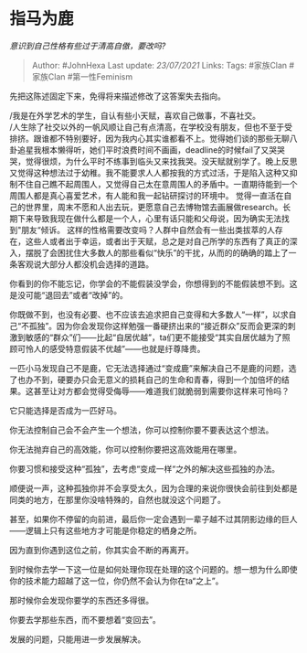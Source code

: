 * 指马为鹿
  :PROPERTIES:
  :CUSTOM_ID: 指马为鹿
  :END:

/意识到自己性格有些过于清高自傲，要改吗?/

#+BEGIN_QUOTE
  Author: #JohnHexa Last update: /23/07/2021/ Links: Tags: #家族Clan
  #家族Clan #第一性Feminism
#+END_QUOTE

先把这陈述固定下来，免得将来描述修改了这答案失去指向。

/我是在外学艺术的学生，自认有些小天赋，喜欢自己做事，不喜社交。\\
/人生除了社交以外的一帆风顺让自己有点清高，在学校没有朋友，但也不至于受排挤。跟谁都不特别要好，因为我内心其实谁都看不上。觉得她们谈的那些无聊八卦追星我根本懒得听，她们平时浪费时间不画画，deadline的时候fail了又哭哭哭，觉得很烦，为什么平时不练事到临头又来找我哭。没天赋就别学了。晚上反思又觉得这种想法过于幼稚。我不能要求人人都按我的方式过活，于是陷入这种又抑制不住自己瞧不起周围人，又觉得自己太在意周围人的矛盾中。一直期待能到一个周围人都是真心喜爱艺术，有人能和我一起钻研探讨的环境中。
觉得一直活在自己的世界里，周末不愿和人出去玩，更愿意自己去博物馆去画展做research。长期下来导致我现在做什么都是一个人，心里有话只能和父母说，因为确实无法找到"朋友“倾诉。
这样的性格需要改变吗？人群中自然会有一些出类拔萃的人存在，这些人或者出于幸运，或者出于天赋，总之是对自己所学的东西有了真正的深入，摆脱了会困扰住大多数人的那些看似“快乐”的干扰，从而的的确确的踏上了一条客观说大部分人都没机会选择的道路。

你看到的你不能忘记，你学会的不能假装没学会，你想得到的不能假装想不到。这是没可能“退回去”或者“改掉”的。

你既做不到，也没有必要、也不应该去追求把自己变得和大多数人“一样”，以求自己“不孤独”。因为你会发现你这样勉强一番硬挤出来的“接近群众”反而会更深的刺激到敏感的“群众”们------比起“自居优越”，ta们更不能接受“其实自居优越为了照顾可怜人的感受特意假装不优越”------也就是纡尊降贵。

一匹小马发现自己不是鹿，它无法选择通过“变成鹿”来解决自己不是鹿的问题，选了也办不到，硬要办只会无意义的损耗自己的生命和青春，得到一个加倍坏的结果。这甚至让对方都会觉得受侮辱------难道我们就脆弱到需要你这样来可怜吗？

它只能选择是否成为一匹好马。

你无法控制自己会不会产生一个想法，你可以控制你要不要表达这个想法。

你无法抛弃自己的高效能，你可以控制你要把这高效能用在哪里。

你要习惯和接受这种“孤独”，去考虑“变成一样“之外的解决这些孤独的办法。

顺便说一声，这种孤独你并不会享受太久，因为合理的来说你很快会前往到处都是同类的地方，在那里你没啥特殊的，自然也就没这个问题了。

甚至，如果你不停留的向前进，最后你一定会遇到一辈子越不过其阴影边缘的巨人------逻辑上只有这些地方才可能是你稳定的栖身之所。

因为直到你遇到这位之前，你其实会不断的再离开。

到时候你去学一下这一位是如何处理你现在处理的这个问题的。想一想为什么即使你的技术能力超越了这一位，你仍然不会认为你在ta“之上”。

那时候你会发现你要学的东西还多得很。

你要去学那些东西，而不要想着“变回去”。

发展的问题，只能用进一步发展解决。
